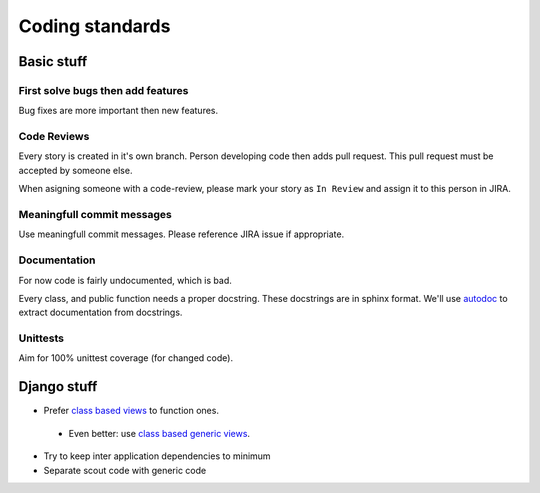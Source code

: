 Coding standards
================

Basic stuff
-----------

First solve bugs then add features
^^^^^^^^^^^^^^^^^^^^^^^^^^^^^^^^^^

Bug fixes are more important then new features. 

Code Reviews
^^^^^^^^^^^^

Every story is created in it's own branch. Person developing code then adds
pull request. This pull request must be accepted by someone else.

When asigning someone with a code-review, please mark your story as
``In Review`` and assign it to this person in JIRA.

Meaningfull commit messages
^^^^^^^^^^^^^^^^^^^^^^^^^^^

Use meaningfull commit messages. Please reference JIRA issue if appropriate.


Documentation
^^^^^^^^^^^^^

For now code is fairly undocumented, which is bad.

Every class, and public function needs a proper docstring. These docstrings
are in sphinx format. We'll use `autodoc <http://sphinx-doc.org/ext/autodoc.html>`_
to extract documentation from docstrings.

Unittests
^^^^^^^^^

Aim for 100% unittest coverage (for changed code).

Django stuff
------------

* Prefer `class based views <https://docs.djangoproject.com/en/1.6/topics/class-based-views/>`_ to function ones.
 * Even better: use `class based generic views <https://docs.djangoproject.com/en/1.6/topics/class-based-views/generic-display/>`_.
* Try to keep inter application dependencies to minimum
* Separate scout code with generic code


